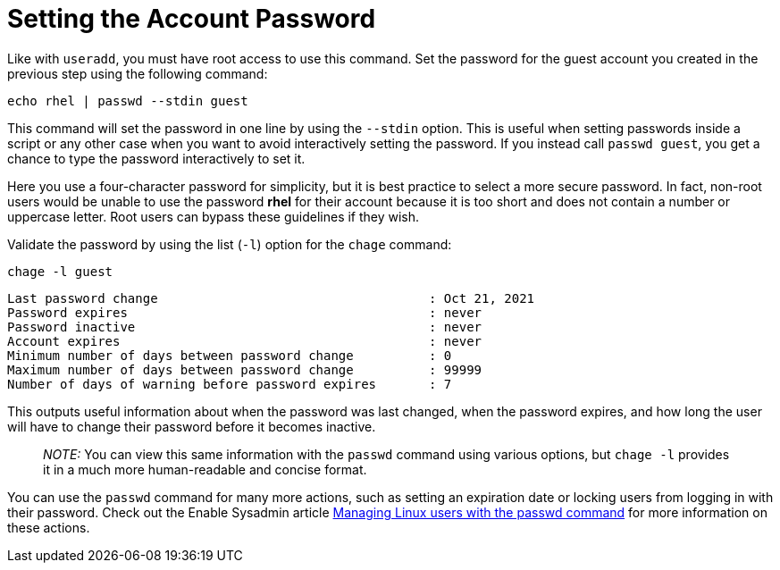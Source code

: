= Setting the Account Password

Like with `+useradd+`, you must have root access to use this command.
Set the password for the guest account you created in the previous step
using the following command:

[source,bash]
----
echo rhel | passwd --stdin guest
----

This command will set the password in one line by using the `+--stdin+`
option. This is useful when setting passwords inside a script or any
other case when you want to avoid interactively setting the password. If
you instead call `+passwd guest+`, you get a chance to type the password
interactively to set it.

Here you use a four-character password for simplicity, but it is best
practice to select a more secure password. In fact, non-root users would
be unable to use the password *rhel* for their account because it is too
short and does not contain a number or uppercase letter. Root users can
bypass these guidelines if they wish.

Validate the password by using the list (`+-l+`) option for the
`+chage+` command:

[source,bash]
----
chage -l guest
----

[source,bash]
----
Last password change                                    : Oct 21, 2021
Password expires                                        : never
Password inactive                                       : never
Account expires                                         : never
Minimum number of days between password change          : 0
Maximum number of days between password change          : 99999
Number of days of warning before password expires       : 7
----

This outputs useful information about when the password was last
changed, when the password expires, and how long the user will have to
change their password before it becomes inactive.

____
_NOTE:_ You can view this same information with the `+passwd+` command
using various options, but `+chage -l+` provides it in a much more
human-readable and concise format.
____

You can use the `+passwd+` command for many more actions, such as
setting an expiration date or locking users from logging in with their
password. Check out the Enable Sysadmin article
https://www.redhat.com/sysadmin/managing-users-passwd[Managing Linux
users with the passwd command] for more information on these actions.
